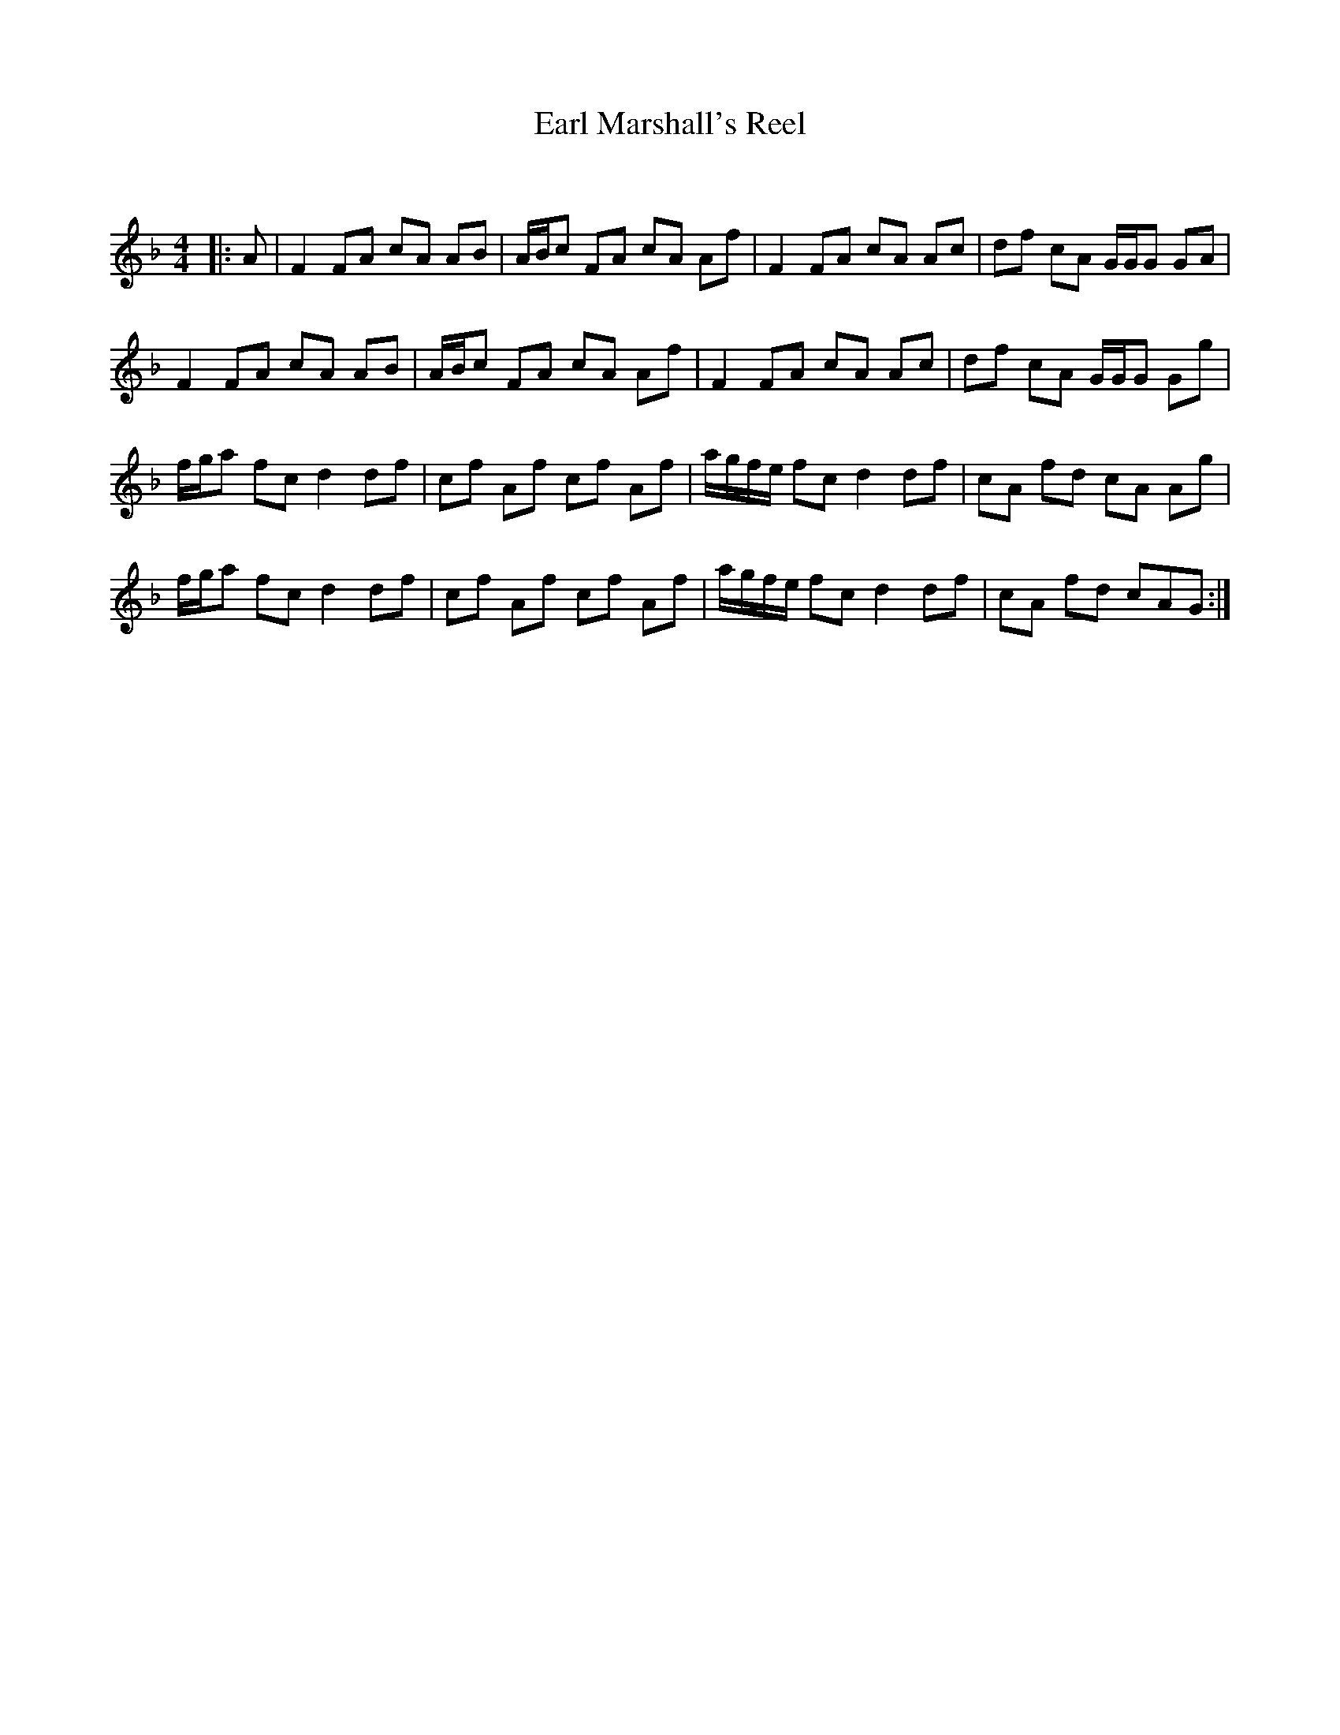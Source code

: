 X:1
T: Earl Marshall's Reel
C:
R:Reel
Q: 232
K:F
M:4/4
L:1/8
|:A|F2 FA cA AB|A1/2B1/2c FA cA Af|F2 FA cA Ac|df cA G1/2G1/2G GA|
F2 FA cA AB|A1/2B1/2c FA cA Af|F2 FA cA Ac|df cA G1/2G1/2G Gg|
f1/2g1/2a fc d2 df|cf Af cf Af|a1/2g1/2f1/2e1/2 fc d2 df|cA fd cA Ag|
f1/2g1/2a fc d2 df|cf Af cf Af|a1/2g1/2f1/2e1/2 fc d2 df|cA fd cAG:|
